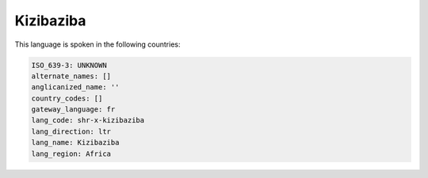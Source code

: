 .. _shr-x-kizibaziba:

Kizibaziba
==========

This language is spoken in the following countries:


.. code-block:: yaml

    ISO_639-3: UNKNOWN
    alternate_names: []
    anglicanized_name: ''
    country_codes: []
    gateway_language: fr
    lang_code: shr-x-kizibaziba
    lang_direction: ltr
    lang_name: Kizibaziba
    lang_region: Africa
    
